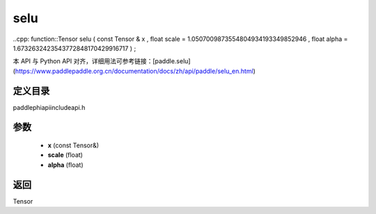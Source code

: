 .. _en_api_paddle_experimental_selu:

selu
-------------------------------

..cpp: function::Tensor selu ( const Tensor & x , float scale = 1.0507009873554804934193349852946 , float alpha = 1.6732632423543772848170429916717 ) ;


本 API 与 Python API 对齐，详细用法可参考链接：[paddle.selu](https://www.paddlepaddle.org.cn/documentation/docs/zh/api/paddle/selu_en.html)

定义目录
:::::::::::::::::::::
paddle\phi\api\include\api.h

参数
:::::::::::::::::::::
	- **x** (const Tensor&)
	- **scale** (float)
	- **alpha** (float)

返回
:::::::::::::::::::::
Tensor
